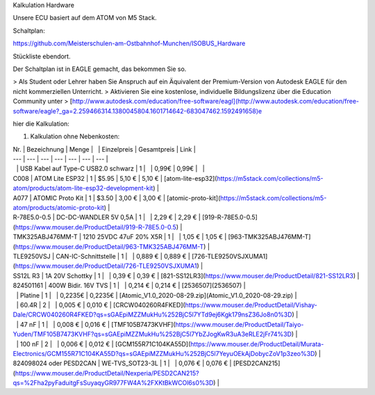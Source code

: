 Kalkulation Hardware

Unsere ECU basiert auf dem ATOM von M5 Stack. 

Schaltplan:

https://github.com/Meisterschulen-am-Ostbahnhof-Munchen/ISOBUS_Hardware

Stückliste ebendort.

Der Schaltplan ist in EAGLE gemacht, das bekommen Sie so.

> Als Student oder Lehrer haben Sie Anspruch auf ein Äquivalent der Premium-Version von Autodesk EAGLE für den nicht kommerziellen Unterricht.  
> Aktivieren Sie eine kostenlose, individuelle Bildungslizenz über die Education Community unter  
> [http://www.autodesk.com/education/free-software/eagl](http://www.autodesk.com/education/free-software/eagle?_ga=2.259466314.1380045804.1601714642-683047462.1592491658)e

hier die Kalkulation:

1.  Kalkulation ohne Nebenkosten:

| Nr. | Bezeichnung | Menge |   | Einzelpreis | Gesamtpreis | Link |
| --- | --- | --- | --- | --- | --- | --- |
|   | USB Kabel auf Type-C USB2.0 schwarz | 1 |   | 0,99€ | 0,99€ |   |
| C008 | ATOM Lite ESP32 | 1 | $5.95 | 5,10 € | 5,10 € | [atom-lite-esp32](https://m5stack.com/collections/m5-atom/products/atom-lite-esp32-development-kit) |
| A077 | ATOMIC Proto Kit | 1 | $3.50 | 3,00 € | 3,00 € | [atomic-proto-kit](https://m5stack.com/collections/m5-atom/products/atomic-proto-kit) |
| R-78E5.0-0.5 | DC-DC-WANDLER 5V 0,5A | 1 |   | 2,29 € | 2,29 € | [919-R-78E5.0-0.5](https://www.mouser.de/ProductDetail/919-R-78E5.0-0.5) |
| TMK325ABJ476MM-T | 1210 25VDC 47uF 20% X5R | 1 |   | 1,05 € | 1,05 € | [963-TMK325ABJ476MM-T](https://www.mouser.de/ProductDetail/963-TMK325ABJ476MM-T) |
| TLE9250VSJ | CAN-IC-Schnittstelle | 1 |   | 0,889 € | 0,889 € | [726-TLE9250VSJXUMA1](https://www.mouser.de/ProductDetail/726-TLE9250VSJXUMA1) |
| SS12L R3 | 1A 20V Schottky | 1 |   | 0,39 € | 0,39 € | [821-SS12LR3](https://www.mouser.de/ProductDetail/821-SS12LR3) |
| 824501161 | 400W Bidir. 16V TVS | 1 |   | 0,214 € | 0,214 € | [2536507](2536507) |
|   | Platine | 1 |   | 0,2235€ | 0,2235€ | [Atomic\_V1.0\_2020-08-29.zip](Atomic_V1.0_2020-08-29.zip) |
|   | 60.4R | 2 |   | 0,005 € | 0,010 € | [CRCW040260R4FKED](https://www.mouser.de/ProductDetail/Vishay-Dale/CRCW040260R4FKED?qs=sGAEpiMZZMukHu%252BjC5l7YTd9ej6Kgk179nsZ36Jo8n0%3D) |
|   | 47 nF | 1 |   | 0,008 € | 0,016 € | [TMF105B7473KVHF](https://www.mouser.de/ProductDetail/Taiyo-Yuden/TMF105B7473KVHF?qs=sGAEpiMZZMukHu%252BjC5l7YbZJogKwR3uA3eRLE2jFr74%3D) |
|   | 100 nF | 2 |   | 0,006 € | 0,012 € | [GCM155R71C104KA55D](https://www.mouser.de/ProductDetail/Murata-Electronics/GCM155R71C104KA55D?qs=sGAEpiMZZMukHu%252BjC5l7YeyuOEkAjDobycZoV1p3zeo%3D) |
| 824098024 oder PESD2CAN | WE-TVS\_SOT23-3L | 1 |   | 0,076 € | 0,076 € | [PESD2CAN215](https://www.mouser.de/ProductDetail/Nexperia/PESD2CAN215?qs=%2Fha2pyFaduitgFsSuyaqyGR977FW4A%2FXKtBkWCOl6s0%3D) |